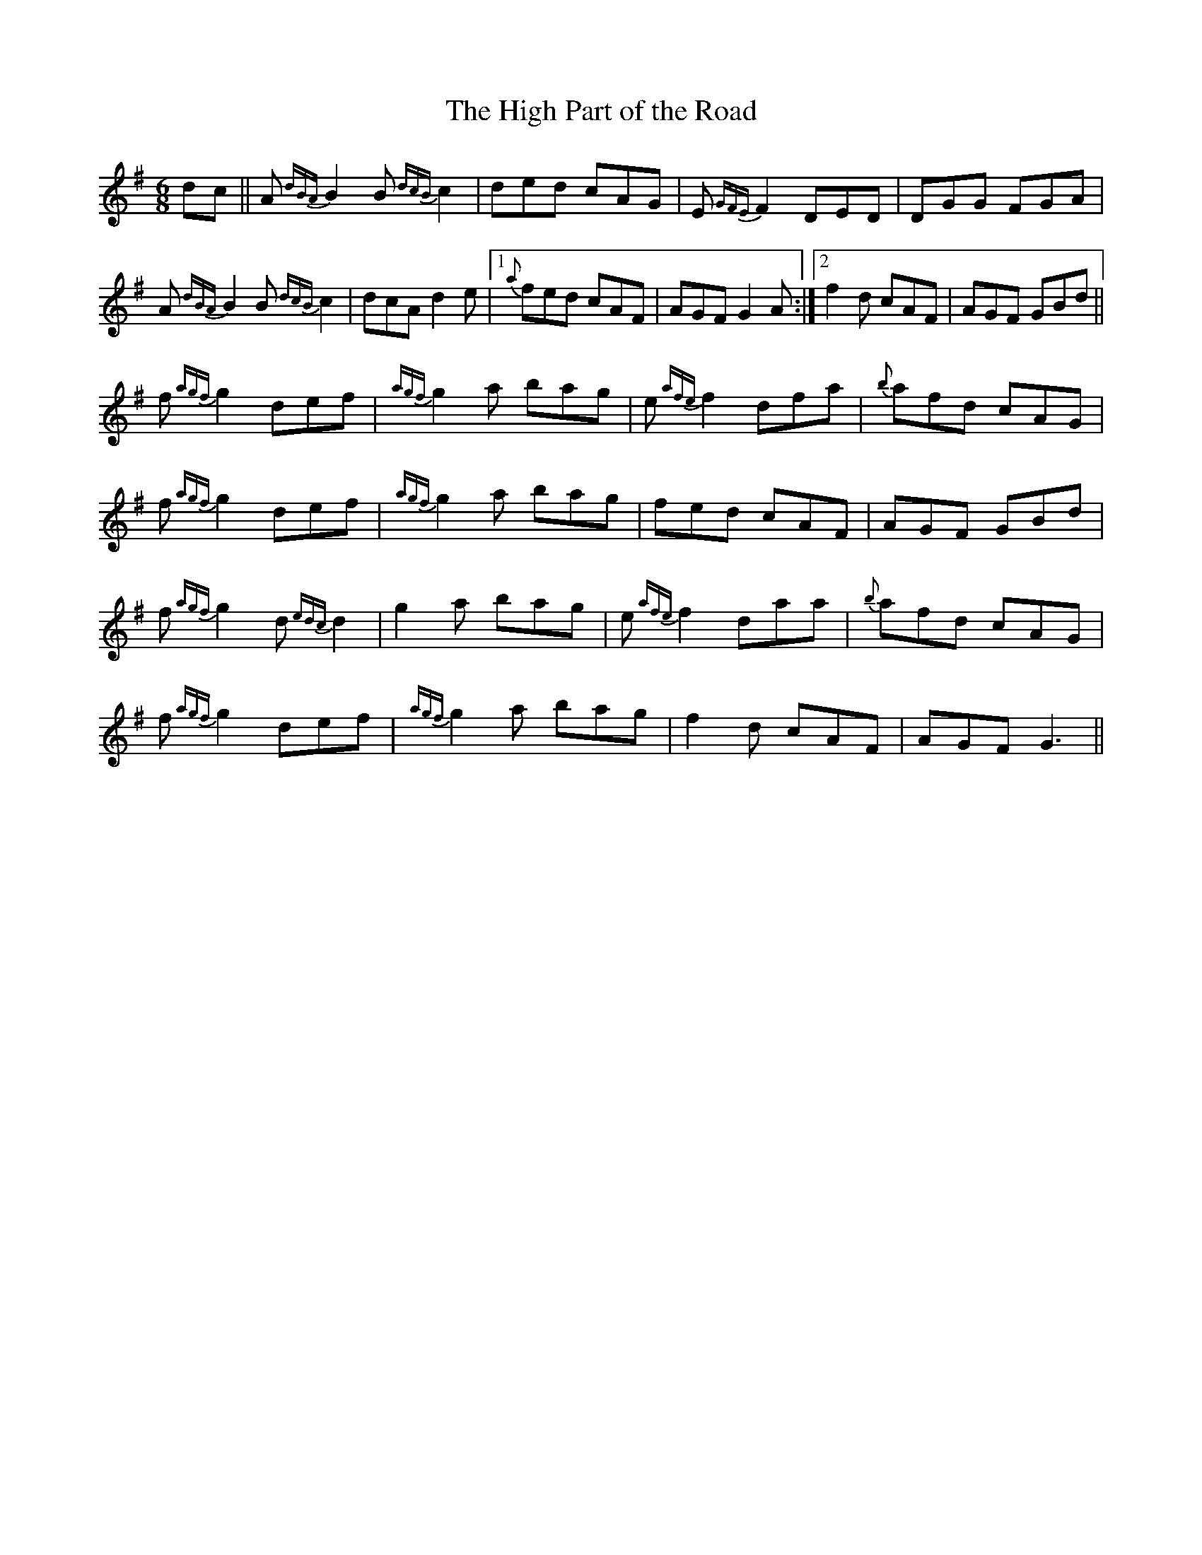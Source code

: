 X: 47
T:The High Part of the Road
R:Jig
S:Josie Nugent,Clare (fiddle)
D:Private tape
N:As played
Z:Bernie Stocks
M:6/8
K:G
dc || A {dBA}B2 B {dcB}c2 | ded cAG | E {GFE}F2 DED | DGG FGA |
A {dBA}B2 B {dcB}c2 | dcA d2e |1 {a}fed cAF | AGF G2A :|2 f2d cAF | AGF GBd ||
f {agf}g2 def | {agf}g2a bag | e {afe}f2 dfa | {b}afd cAG |
f {agf}g2 def | {agf}g2a bag | fed cAF | AGF GBd |
f {agf}g2 d {edc}d2 | g2a bag | e {afe}f2 daa | {b}afd cAG |
f {agf}g2 def | {agf}g2a bag | f2d cAF | AGF G3 ||
